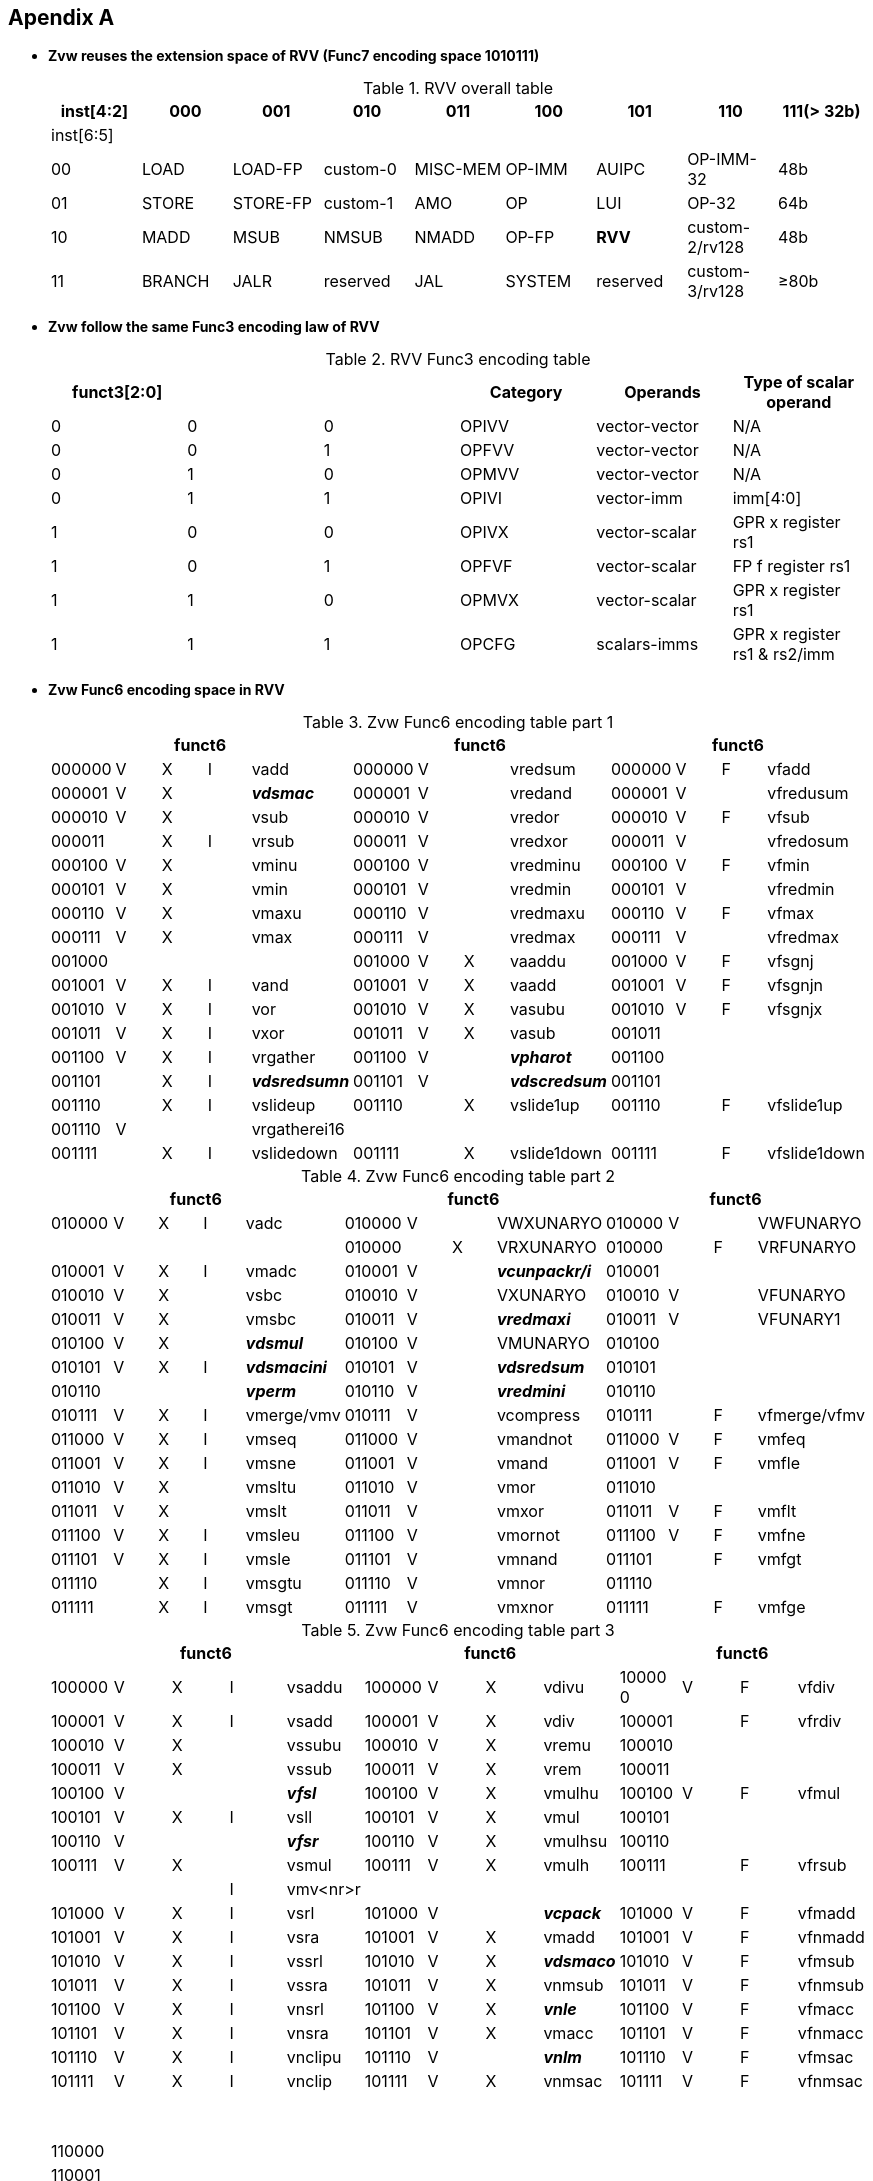 [[chapter11]]
== Apendix A

* *Zvw reuses the extension space of RVV (Func7 encoding space 1010111)*
+
.RVV overall table
[cols="9*", options="header"]
|=============================================================================================================
| inst[4:2] | 000    | 001       | 010       | 011      | 100    | 101      | 110            | 111(> 32b)
| inst[6:5] |        |           |           |          |        |          |                |                
| 00        | LOAD   | LOAD-FP   | custom-0  | MISC-MEM | OP-IMM | AUIPC    | OP-IMM-32      | 48b            
| 01        | STORE  | STORE-FP  | custom-1  | AMO      | OP     | LUI      | OP-32          | 64b            
| 10        | MADD   | MSUB      | NMSUB     | NMADD    | OP-FP  | *RVV*    | custom-2/rv128 | 48b            
| 11        | BRANCH | JALR      | reserved  | JAL      | SYSTEM | reserved | custom-3/rv128 | ≥80b           
|=============================================================================================================
+
* *Zvw follow the same Func3 encoding law of RVV*
+
.RVV Func3 encoding table
[cols="6*", options="header"]
|==============================================================================
| funct3[2:0] |   |   | Category | Operands      | Type of scalar operand      
| 0           | 0 | 0 | OPIVV    | vector-vector | N/A                         
| 0           | 0 | 1 | OPFVV    | vector-vector | N/A                         
| 0           | 1 | 0 | OPMVV    | vector-vector | N/A                         
| 0           | 1 | 1 | OPIVI    | vector-imm    | imm[4:0]                    
| 1           | 0 | 0 | OPIVX    | vector-scalar | GPR x register rs1          
| 1           | 0 | 1 | OPFVF    | vector-scalar | FP f register rs1           
| 1           | 1 | 0 | OPMVX    | vector-scalar | GPR x register rs1          
| 1           | 1 | 1 | OPCFG    | scalars-imms  | GPR x register rs1 & rs2/imm
|==============================================================================

+
* *Zvw Func6 encoding space in RVV*
+
.Zvw Func6 encoding table part 1
[cols="13*", options="header"]
|=================================================================================================
5+| funct6 4+| funct6 4+| funct6            
| 000000 | V | X | I | vadd         | 000000 | V |   | vredsum     | 000000 | V | F | vfadd       
| 000001 | V | X |   | *_vdsmac_*     | 000001 | V |   | vredand     | 000001 | V |   | vfredusum   
| 000010 | V | X |   | vsub         | 000010 | V |   | vredor      | 000010 | V | F | vfsub       
| 000011 |   | X | I | vrsub        | 000011 | V |   | vredxor     | 000011 | V |   | vfredosum   
| 000100 | V | X |   | vminu        | 000100 | V |   | vredminu    | 000100 | V | F | vfmin       
| 000101 | V | X |   | vmin         | 000101 | V |   | vredmin     | 000101 | V |   | vfredmin    
| 000110 | V | X |   | vmaxu        | 000110 | V |   | vredmaxu    | 000110 | V | F | vfmax       
| 000111 | V | X |   | vmax         | 000111 | V |   | vredmax     | 000111 | V |   | vfredmax    
| 001000 |   |   |   |              | 001000 | V | X | vaaddu      | 001000 | V | F | vfsgnj      
| 001001 | V | X | I | vand         | 001001 | V | X | vaadd       | 001001 | V | F | vfsgnjn     
| 001010 | V | X | I | vor          | 001010 | V | X | vasubu      | 001010 | V | F | vfsgnjx     
| 001011 | V | X | I | vxor         | 001011 | V | X | vasub       | 001011 |   |   |             
| 001100 | V | X | I | vrgather     | 001100 | V |   | *_vpharot_*   | 001100 |   |   |             
| 001101 |   | X | I | *_vdsredsumn_* | 001101 | V |   | *_vdscredsum_* | 001101 |   |   |             
| 001110 |   | X | I | vslideup     | 001110 |   | X | vslide1up   | 001110 |   | F | vfslide1up  
| 001110 | V |   |   | vrgatherei16 |        |   |   |             |        |   |   |             
| 001111 |   | X | I | vslidedown   | 001111 |   | X | vslide1down | 001111 |   | F | vfslide1down
|=================================================================================================
+
.Zvw Func6 encoding table part 2
[cols="13*", options="header"]
|==============================================================================================
5+| funct6 4+| funct6 4+| funct6               
| 010000 | V | X | I | vadc       | 010000 | V |   | VWXUNARYO   | 010000 | V |   | VWFUNARYO   
|        |   |   |   |            | 010000 |   | X | VRXUNARYO   | 010000 |   | F | VRFUNARYO   
| 010001 | V | X | I | vmadc      | 010001 | V |   | *_vcunpackr/i_* | 010001 |   |   |             
| 010010 | V | X |   | vsbc       | 010010 | V |   | VXUNARYO    | 010010 | V |   | VFUNARYO    
| 010011 | V | X |   | vmsbc      | 010011 | V |   | *_vredmaxi_*    | 010011 | V |   | VFUNARY1    
| 010100 | V | X |   | *_vdsmul_*     | 010100 | V |   | VMUNARYO    | 010100 |   |   |             
| 010101 | V | X | I | *_vdsmacini_*  | 010101 | V |   | *_vdsredsum_*   | 010101 |   |   |             
| 010110 |   |   |   | *_vperm_*      | 010110 | V |   | *_vredmini_*    | 010110 |   |   |             
| 010111 | V | X | I | vmerge/vmv | 010111 | V |   | vcompress   | 010111 |   | F | vfmerge/vfmv
| 011000 | V | X | I | vmseq      | 011000 | V |   | vmandnot    | 011000 | V | F | vmfeq       
| 011001 | V | X | I | vmsne      | 011001 | V |   | vmand       | 011001 | V | F | vmfle       
| 011010 | V | X |   | vmsltu     | 011010 | V |   | vmor        | 011010 |   |   |             
| 011011 | V | X |   | vmslt      | 011011 | V |   | vmxor       | 011011 | V | F | vmflt       
| 011100 | V | X | I | vmsleu     | 011100 | V |   | vmornot     | 011100 | V | F | vmfne       
| 011101 | V | X | I | vmsle      | 011101 | V |   | vmnand      | 011101 |   | F | vmfgt       
| 011110 |   | X | I | vmsgtu     | 011110 | V |   | vmnor       | 011110 |   |   |             
| 011111 |   | X | I | vmsgt      | 011111 | V |   | vmxnor      | 011111 |   | F | vmfge       
|==============================================================================================
+
.Zvw Func6 encoding table part 3
[cols="13*", options="header"]
|========================================================================================
5+| funct6 4+| funct6 4+| funct6          
| 100000 | V | X | I | vsaddu   | 100000 | V | X | vdivu   | 10000 0 | V | F | vfdiv  
| 100001 | V | X | I | vsadd    | 100001 | V | X | vdiv    | 100001  |   | F | vfrdiv 
| 100010 | V | X |   | vssubu   | 100010 | V | X | vremu   | 100010  |   |   |        
| 100011 | V | X |   | vssub    | 100011 | V | X | vrem    | 100011  |   |   |        
| 100100 | V |   |   | *_vfsl_*     | 100100 | V | X | vmulhu  | 100100  | V | F | vfmul  
| 100101 | V | X | I | vsll     | 100101 | V | X | vmul    | 100101  |   |   |        
| 100110 | V |   |   | *_vfsr_*     | 100110 | V | X | vmulhsu | 100110  |   |   |        
| 100111 | V | X |   | vsmul    | 100111 | V | X | vmulh   | 100111  |   | F | vfrsub 
|        |   |   | I | vmv<nr>r |        |   |   |         |         |   |   |        
| 101000 | V | X | I | vsrl     | 101000 | V |   | *_vcpack_*   | 101000  | V | F | vfmadd 
| 101001 | V | X | I | vsra     | 101001 | V | X | vmadd   | 101001  | V | F | vfnmadd
| 101010 | V | X | I | vssrl    | 101010 | V | X | *_vdsmaco_* | 101010  | V | F | vfmsub 
| 101011 | V | X | I | vssra    | 101011 | V | X | vnmsub  | 101011  | V | F | vfnmsub
| 101100 | V | X | I | vnsrl    | 101100 | V | X | *_vnle_*    | 101100  | V | F | vfmacc 
| 101101 | V | X | I | vnsra    | 101101 | V | X | vmacc   | 101101  | V | F | vfnmacc
| 101110 | V | X | I | vnclipu  | 101110 | V |   | *_vnlm_*    | 101110  | V | F | vfmsac 
| 101111 | V | X | I | vnclip   | 101111 | V | X | vnmsac  | 101111  | V | F | vfnmsac
|========================================================================================
+
.Zvw Func6 encoding table part 4
[cols="13*", options="header"]
|===========================================================================================
5+| funct6 4+| funct6 4+| funct6         
| 110000 | V |   |  | vwredsumu  | 110000 | V | X | vwaddu   | 110000 | V | F | vfwadd     
| 110001 | V |   |  | vwredsum   | 110001 | V | X | vwadd    | 110001 | V |   | vfwredusum
| 110010 | V | X |  | *_vdscmul_*    | 110010 | V | X | vwsubu   | 110010 | V | F | vfwsub     
| 110011 | V | X |  | *_vdscmulj_*   | 110011 | V | X | vwsub    | 110011 | V |   | vfwredosum 
| 110100 | V | X |  | *_vdscmac(j)_* | 110100 | V | X | vwaddu.w | 110100 | V | F | vfwadd.w  
| 110101 | V | X |  | *_vdscmacjoi_* | 110101 | V | X | vwadd.w  | 110101 |   |   |           
| 110110 | V | X |  | *_vdscmaco_*   | 110110 | V | X | vwsubu.w | 110110 | V | F | vfwsub.w  
| 110111 | V | X |  | *_vdscmacor_*  | 110111 | V | X | vwsub.w  | 110111 |   |   |            
| 111000 | V | X |  | *_vdscmacoi_*  | 111000 | V | X | vwmulu   | 111000 | V | F | vfwmul    
| 111001 | V | X |  | *_vdscmulr_*   | 111001 | V | X | *_vdsmul_*   | 111001 |   |   |           
| 111010 | V | X |  | *_vdscmuli_*   | 111010 | V | X | vwmulsu  | 111010 |   |   |           
| 111011 | V | X |  | *_vdscmuljr_*  | 111011 | V | X | vwmul    | 111011 |   |   |           
| 111100 | V | X |  | *_vdscmulji_*  | 111100 | V | X | vwmaccu  | 111100 | V | F | vfwmacc   
| 111101 | V |   |  | *_vconj_*      | 111101 | V | X | vwmacc   | 111101 | V | F | vfwnmacc  
| 111110 | V | X |  | *_vdscmacjor_* | 111110 |   | X | vwmaccus | 111110 | V | F | vfwmsac   
| 111111 | V | X |  | *_vdscmacjo_*  | 111111 | V | X | vwmaccsu | 111111 | V | F | vfwnmsac  
|==========================================================================================

== Apendix B
* *Zvw Instruction encoding*
+
.Zvw encoding table
[cols="8*", options="header"]
|===============================================================================================
| Inst. format                    | Func6  | vm | vs2   | vs1/rs1/imm | Func3 | vd/vs3 | Func7  
| vlsb.v vd, vs2, vm              | 010100 | vm | vs2   | 00000       | 000   | vd     | 1010111
| vdsmul.vv vd, vs2, vs1, vm      | 111001 | vm | vs2   | vs1         | 010   | vd     | 1010111
| vdsmul.vs vd, vs2, vs1, vm      | 111001 | vm | vs2   | vs1         | 110   | vd     | 1010111
| vdsmacini.v vs2, vm             | 010101 | vm | vs2   | 00000       | 000   | 00000  | 1010111
| vdsmacini.s rs1, vm             | 010101 | vm | 00000 | rs1         | 100   | 00000  | 1010111
| vdsmacini.i uimm, vm            | 010101 | vm | 00000 | imm         | 011   | 00000  | 1010111
| vdsmac.vv vs2, vs1, vm          | 000001 | vm | vs2   | vs1         | 000   | 00000  | 1010111
| vdsmac.vs vs2, vs1, vm          | 000001 | vm | vs2   | vs1         | 100   | 00000  | 1010111
| vdsmaco.vv vd,vs2, vs1,vm       | 101010 | vm | vs2   | vs1         | 010   | vd     | 1010111
| vdsmaco.vs vd,vs2, vs1, vm      | 101010 | vm | vs2   | vs1         | 110   | vd     | 1010111
| vcpack.vv vd, vs2, vs1, vm      | 101000 | vm | vs2   | vs1         | 010   | vd     | 1010111
| vcunpackr.v vd, vs2, vm         | 010001 | vm | vs2   | 00000       | 010   | vd     | 1010111
| vcunpacki.v vd, vs2, vm         | 010001 | vm | vs2   | 00001       | 010   | vd     | 1010111
| vconj.v vd, vs2, vm             | 111101 | vm | vs2   | 00000       | 000   | vd     | 1010111
| vdscmul.vv vd, vs2, vs1, vm     | 110010 | vm | vs2   | vs1         | 000   | vd     | 1010111
| vdscmul.vs vd, vs2, vs1, vm     | 110010 | vm | vs2   | vs1         | 100   | vd     | 1010111
| vdscmulj.vv vd, vs2, vs1, vm    | 110011 | vm | vs2   | vs1         | 000   | vd     | 1010111
| vdscmulj.vs vd, vs2, vs1, vm    | 110011 | vm | vs2   | vs1         | 100   | vd     | 1010111
| vdscredsum.v vd, vs2, vm        | 001101 | vm | vs2   | 00000       | 010   | vd     | 1010111
| vdscmac.vv vs2, vs1, vm         | 110100 | vm | vs2   | vs1         | 000   | 00000  | 1010111
| vdscmac.vs vs2, vs1, vm         | 110100 | vm | vs2   | vs1         | 100   | 00000  | 1010111
| vdscmacj.vv vs2, vs1, vm        | 110100 | vm | vs2   | vs1         | 000   | 00001  | 1010111
| vdscmacj.vs vs2, vs1, vm        | 110100 | vm | vs2   | vs1         | 100   | 00001  | 1010111
| vdscmaco.vv vd, vs2, vs1, vm    | 110110 | vm | vs2   | vs1         | 000   | vd     | 1010111
| vdscmaco.vs vd, vs2, vs1, vm    | 110110 | vm | vs2   | vs1         | 100   | vd     | 1010111
| vdscmacjo.vv vd, vs2, vs1, vm   | 111111 | vm | vs2   | vs1         | 000   | vd     | 1010111
| vdscmacjo.vs vd, vs2, vs1, vm   | 111111 | vm | vs2   | vs1         | 100   | vd     | 1010111
| vdscmacor.vv vd,vs2, vs1, vm    | 110111 | vm | vs2   | vs1         | 000   | vd     | 1010111
| vdscmacor.vs vd,vs2, vs1, vm    | 110111 | vm | vs2   | vs1         | 100   | vd     | 1010111
| vdscmacjor.vv vd,vs2, vs1, vm   | 111110 | vm | vs2   | vs1         | 000   | vd     | 1010111
| vdscmacjor.vs vd,vs2, vs1, vm   | 111110 | vm | vs2   | vs1         | 100   | vd     | 1010111
| vdscmacoi.vv vd, vs2, vs1, vm   | 111000 | vm | vs2   | vs1         | 000   | vd     | 1010111
| vdscmacoi.vs vd, vs2, vs1, vm   | 111000 | vm | vs2   | vs1         | 100   | vd     | 1010111
| vdscmacjoi.vv vd, vs2, vs1, vm  | 110101 | vm | vs2   | vs1         | 000   | vd     | 1010111
| vdscmacjoi.vs vd, vs2, vs1, vm  | 110101 | vm | vs2   | vs1         | 100   | vd     | 1010111
| vdscmulr.vv vd, vs2, vs1, vm    | 111001 | vm | vs2   | vs1         | 000   | vd     | 1010111
| vdscmulr.vs vd, vs2, vs1, vm    | 111001 | vm | vs2   | vs1         | 100   | vd     | 1010111
| vdscmuli.vv vd, vs2, vs1, vm    | 111010 | vm | vs2   | vs1         | 000   | vd     | 1010111
| vdscmuli.vs vd, vs2, vs1, vm    | 111010 | vm | vs2   | vs1         | 100   | vd     | 1010111
| vdscmuljr.vv vd, vs2, vs1, vm   | 111011 | vm | vs2   | vs1         | 000   | vd     | 1010111
| vdscmuljr.vs vd, vs2, vs1, vm   | 111011 | vm | vs2   | vs1         | 100   | vd     | 1010111
| vdscmulji.vv vd, vs2, vs1, vm   | 111100 | vm | vs2   | vs1         | 000   | vd     | 1010111
| vdscmulji.vs vd, vs2, vs1, vm   | 111100 | vm | vs2   | vs1         | 100   | vd     | 1010111
| vdsredsum.v vd, vs2, vm         | 010101 | vm | vs2   | 00000       | 010   | vd     | 1010111
| vdsredsumn.vs vd, vs2, rs1, vm  | 001101 | vm | vs2   | rs1         | 100   | vd     | 1010111
| vdsredsumn.vi vd, vs2, uimm, vm | 001101 | vm | vs2   | imm         | 011   | vd     | 1010111
| vredmaxi.vv vd, vs2, vs1, vm    | 010011 | vm | vs2   | vs1         | 010   | vd     | 1010111
| vredmini.vv vd, vs2, vs1, vm    | 010110 | vm | vs2   | vs1         | 010   | vd     | 1010111
| vpharot.s vd,rs1                | 001100 | 1  | 00000 | rs1         | 110   | vd     | 1010111
| vpharot.v vd,vs2                | 001100 | 1  | vs2   | 00000       | 010   | vd     | 1010111
| vperm.vi vd, vs2, uimm          | 010110 | 1  | vs2   | imm         | 011   | vd     | 1010111
| vfsl.vv vd, vs2, vs1            | 100100 | 1  | vs2   | vs1         | 000   | vd     | 1010111
| vfsr.vv vd, vs2, vs1            | 100110 | 1  | vs2   | vs1         | 000   | vd     | 1010111
| vnle.vv vd, vs2, vs1, vm        | 101100 | vm | vs2   | vs1         | 010   | vd     | 1010111
| vnle.vs vd, vs2, vs1, vm        | 101100 | vm | vs2   | vs1         | 110   | vd     | 1010111
| vnlm.vv vd, vs2, vs1, vm        | 101110 | vm | vs2   | vs1         | 010   | vd     | 1010111
| vnlm.vs vd, vs2, vs1, vm        | 101110 | vm | vs2   | vs1         | 110   | vd     | 1010111
|===============================================================================================

